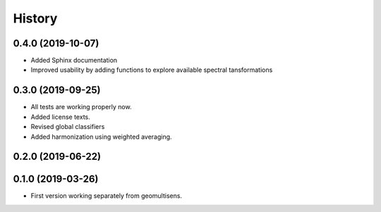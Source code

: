 =======
History
=======

0.4.0 (2019-10-07)
------------------

* Added Sphinx documentation
* Improved usability by adding functions to explore available spectral tansformations


0.3.0 (2019-09-25)
------------------

* All tests are working properly now.
* Added license texts.
* Revised global classifiers
* Added harmonization using weighted averaging.


0.2.0 (2019-06-22)
------------------


0.1.0 (2019-03-26)
------------------

* First version working separately from geomultisens.

